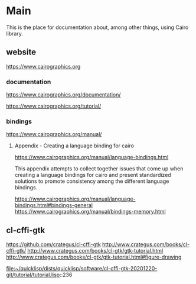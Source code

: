 * Main
  This is the place for documentation about, among other things, using Cairo
  library.

** website
   https://www.cairographics.org

*** documentation
    https://www.cairographics.org/documentation/

    https://www.cairographics.org/tutorial/

*** bindings
    https://www.cairographics.org/manual/


**** Appendix - Creating a language binding for cairo
     https://www.cairographics.org/manual/language-bindings.html

     This appendix attempts to collect together issues that come up when
     creating a language bindings for cairo and present standardized solutions
     to promote consistency among the different language bindings.

     https://www.cairographics.org/manual/language-bindings.html#bindings-general
     https://www.cairographics.org/manual/bindings-memory.html

** cl-cffi-gtk
   https://github.com/crategus/cl-cffi-gtk
   http://www.crategus.com/books/cl-cffi-gtk/
   http://www.crategus.com/books/cl-gtk/gtk-tutorial.html
   http://www.crategus.com/books/cl-gtk/gtk-tutorial.html#figure-drawing

   file:~/quicklisp/dists/quicklisp/software/cl-cffi-gtk-20201220-git/tutorial/tutorial.lisp::236

